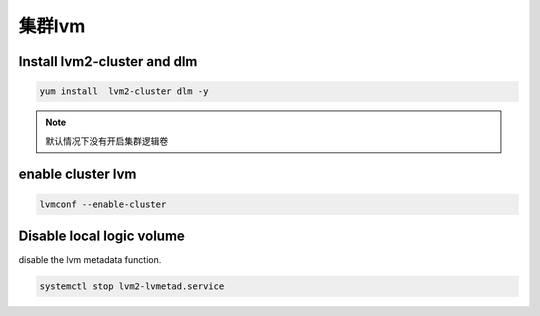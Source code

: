 集群lvm
#############

Install lvm2-cluster and dlm
=========================================

.. code-block:: bash

    yum install  lvm2-cluster dlm -y


.. note::

    默认情况下没有开启集群逻辑卷



enable cluster lvm
============================

.. code-block:: bash

    lvmconf --enable-cluster


Disable local logic volume
========================================

disable the lvm metadata function.

.. code-block:: bash

    systemctl stop lvm2-lvmetad.service